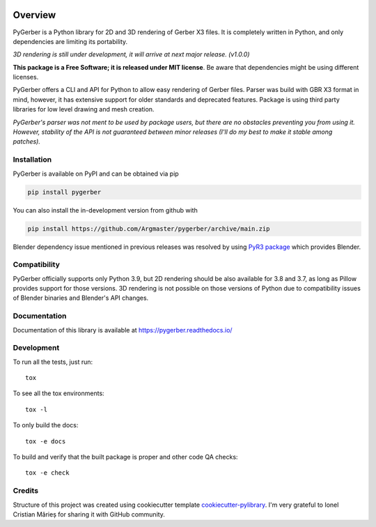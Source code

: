 .. image:: _static/pygerber_logo.png
   :height: 400px
   :align: center
========
Overview
========

.. start-badges

|docs| |travis| |codecov| |version| |wheel| |supported-versions| |supported-implementations| |commits-since|

.. |docs| image:: https://readthedocs.org/projects/pygerber/badge/?style=flat
    :target: https://pygerber.readthedocs.io/
    :alt: Documentation Status

.. |travis| image:: https://api.travis-ci.com/Argmaster/pygerber.svg?branch=v0.0.1
    :alt: Travis-CI Build Status
    :target: https://travis-ci.com/github/Argmaster/pygerber

.. |codecov| image:: https://api.travis-ci.com/Argmaster/pygerber.svg?branch=v0.0.1
    :alt: Coverage Status
    :target: https://codecov.io/github/Argmaster/pygerber

.. |version| image:: https://img.shields.io/pypi/v/pygerber.svg
    :alt: PyPI Package latest release
    :target: https://pypi.org/project/pygerber

.. |wheel| image:: https://img.shields.io/pypi/wheel/pygerber.svg
    :alt: PyPI Wheel
    :target: https://pypi.org/project/pygerber

.. |supported-versions| image:: https://img.shields.io/pypi/pyversions/pygerber.svg
    :alt: Supported versions
    :target: https://pypi.org/project/pygerber

.. |supported-implementations| image:: https://img.shields.io/pypi/implementation/pygerber.svg
    :alt: Supported implementations
    :target: https://pypi.org/project/pygerber

.. |commits-since| image:: https://img.shields.io/github/commits-since/Argmaster/pygerber/v0.0.1.svg
    :alt: Commits since latest release
    :target: https://github.com/Argmaster/pygerber/compare/v0.0.1...main

.. end-badges

PyGerber is a Python library for 2D and 3D rendering of Gerber X3 files.
It is completely written in Python, and only dependencies are limiting its portability.

*3D rendering is still under development, it will arrive at next major release. (v1.0.0)*

**This package is a Free Software; it is released under MIT license**. Be aware that dependencies might be using different licenses.

PyGerber offers a CLI and API for Python to allow easy rendering of Gerber files.
Parser was build with GBR X3 format in mind, however, it has extensive
support for older standards and deprecated features.
Package is using third party libraries for low level drawing and mesh
creation.

*PyGerber's parser was not ment to be used by package users, but there are no obstacles preventing
you from using it. However, stability of the API is not guaranteed between minor releases (I'll do my
best to make it stable among patches).*

Installation
============

PyGerber is available on PyPI and can be obtained via pip

.. code:: bash

    pip install pygerber

You can also install the in-development version from github with

.. code:: bash

    pip install https://github.com/Argmaster/pygerber/archive/main.zip

Blender dependency issue mentioned in previous releases was resolved by using
`PyR3 package <https://pypi.org/project/PyR3/>`_ which provides Blender.

Compatibility
=============

PyGerber officially supports only Python 3.9, but 2D rendering should be also available for
3.8 and 3.7, as long as Pillow provides support for those versions. 3D rendering is not
possible on those versions of Python due to compatibility issues of Blender binaries and Blender's API changes.

Documentation
=============

Documentation of this library is available at https://pygerber.readthedocs.io/

Development
===========

To run all the tests, just run::

    tox

To see all the tox environments::

    tox -l

To only build the docs::

    tox -e docs

To build and verify that the built package is proper and other code QA checks::

    tox -e check

Credits
=======

Structure of this project was created using cookiecutter template `cookiecutter-pylibrary <https://github.com/ionelmc/cookiecutter-pylibrary>`_.
I'm very grateful to Ionel Cristian Mărieș for sharing it with GitHub community.
